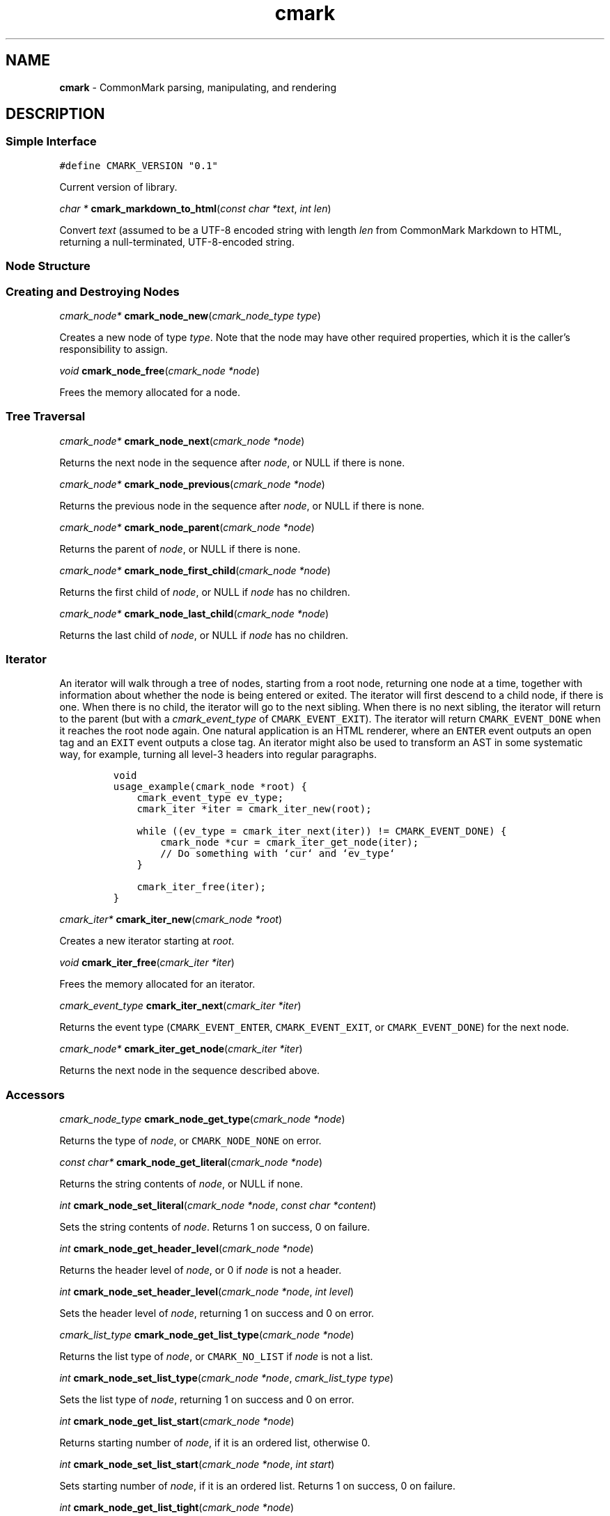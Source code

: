 .TH cmark 3 "December 15, 2014" "LOCAL" "Library Functions Manual"
.SH
NAME
.PP
\f[B]cmark\f[] \- CommonMark parsing, manipulating, and rendering

.SH
DESCRIPTION
.SS
Simple Interface

.PP
.nf
\fC
.RS 0n
#define CMARK_VERSION "0.1"
.RE
\f[]
.fi

.PP
Current version of library.

.PP
\fIchar *\f[] \fBcmark_markdown_to_html\f[](\fIconst char *text\f[], \fIint len\f[])

.PP
Convert \f[I]text\f[] (assumed to be a UTF\-8 encoded string with length
\f[I]len\f[] from CommonMark Markdown to HTML, returning a null\-terminated,
UTF\-8\-encoded string.

.SS
Node Structure

.SS
Creating and Destroying Nodes

.PP
\fIcmark_node*\f[] \fBcmark_node_new\f[](\fIcmark_node_type type\f[])

.PP
Creates a new node of type \f[I]type\f[]\&.  Note that the node may have
other required properties, which it is the caller's responsibility
to assign.

.PP
\fIvoid\f[] \fBcmark_node_free\f[](\fIcmark_node *node\f[])

.PP
Frees the memory allocated for a node.

.SS
Tree Traversal

.PP
\fIcmark_node*\f[] \fBcmark_node_next\f[](\fIcmark_node *node\f[])

.PP
Returns the next node in the sequence after \f[I]node\f[], or NULL if
there is none.

.PP
\fIcmark_node*\f[] \fBcmark_node_previous\f[](\fIcmark_node *node\f[])

.PP
Returns the previous node in the sequence after \f[I]node\f[], or NULL if
there is none.

.PP
\fIcmark_node*\f[] \fBcmark_node_parent\f[](\fIcmark_node *node\f[])

.PP
Returns the parent of \f[I]node\f[], or NULL if there is none.

.PP
\fIcmark_node*\f[] \fBcmark_node_first_child\f[](\fIcmark_node *node\f[])

.PP
Returns the first child of \f[I]node\f[], or NULL if \f[I]node\f[] has no children.

.PP
\fIcmark_node*\f[] \fBcmark_node_last_child\f[](\fIcmark_node *node\f[])

.PP
Returns the last child of \f[I]node\f[], or NULL if \f[I]node\f[] has no children.

.SS
Iterator
.PP
An iterator will walk through a tree of nodes, starting from a root
node, returning one node at a time, together with information about
whether the node is being entered or exited.  The iterator will
first descend to a child node, if there is one.  When there is no
child, the iterator will go to the next sibling.  When there is no
next sibling, the iterator will return to the parent (but with
a \f[I]cmark_event_type\f[] of \f[C]CMARK_EVENT_EXIT\f[]).  The iterator will
return \f[C]CMARK_EVENT_DONE\f[] when it reaches the root node again.
One natural application is an HTML renderer, where an \f[C]ENTER\f[] event
outputs an open tag and an \f[C]EXIT\f[] event outputs a close tag.
An iterator might also be used to transform an AST in some systematic
way, for example, turning all level\-3 headers into regular paragraphs.
.IP
.nf
\f[C]
void
usage_example(cmark_node *root) {
    cmark_event_type ev_type;
    cmark_iter *iter = cmark_iter_new(root);

    while ((ev_type = cmark_iter_next(iter)) != CMARK_EVENT_DONE) {
        cmark_node *cur = cmark_iter_get_node(iter);
        // Do something with `cur` and `ev_type`
    }

    cmark_iter_free(iter);
}
\f[]
.fi

.PP
\fIcmark_iter*\f[] \fBcmark_iter_new\f[](\fIcmark_node *root\f[])

.PP
Creates a new iterator starting at \f[I]root\f[]\&.

.PP
\fIvoid\f[] \fBcmark_iter_free\f[](\fIcmark_iter *iter\f[])

.PP
Frees the memory allocated for an iterator.

.PP
\fIcmark_event_type\f[] \fBcmark_iter_next\f[](\fIcmark_iter *iter\f[])

.PP
Returns the event type (\f[C]CMARK_EVENT_ENTER\f[], \f[C]CMARK_EVENT_EXIT\f[],
or \f[C]CMARK_EVENT_DONE\f[]) for the next node.

.PP
\fIcmark_node*\f[] \fBcmark_iter_get_node\f[](\fIcmark_iter *iter\f[])

.PP
Returns the next node in the sequence described above.

.SS
Accessors

.PP
\fIcmark_node_type\f[] \fBcmark_node_get_type\f[](\fIcmark_node *node\f[])

.PP
Returns the type of \f[I]node\f[], or \f[C]CMARK_NODE_NONE\f[] on error.

.PP
\fIconst char*\f[] \fBcmark_node_get_literal\f[](\fIcmark_node *node\f[])

.PP
Returns the string contents of \f[I]node\f[], or NULL if none.

.PP
\fIint\f[] \fBcmark_node_set_literal\f[](\fIcmark_node *node\f[], \fIconst char *content\f[])

.PP
Sets the string contents of \f[I]node\f[]\&.  Returns 1 on success,
0 on failure.

.PP
\fIint\f[] \fBcmark_node_get_header_level\f[](\fIcmark_node *node\f[])

.PP
Returns the header level of \f[I]node\f[], or 0 if \f[I]node\f[] is not a header.

.PP
\fIint\f[] \fBcmark_node_set_header_level\f[](\fIcmark_node *node\f[], \fIint level\f[])

.PP
Sets the header level of \f[I]node\f[], returning 1 on success and 0 on error.

.PP
\fIcmark_list_type\f[] \fBcmark_node_get_list_type\f[](\fIcmark_node *node\f[])

.PP
Returns the list type of \f[I]node\f[], or \f[C]CMARK_NO_LIST\f[] if \f[I]node\f[]
is not a list.

.PP
\fIint\f[] \fBcmark_node_set_list_type\f[](\fIcmark_node *node\f[], \fIcmark_list_type type\f[])

.PP
Sets the list type of \f[I]node\f[], returning 1 on success and 0 on error.

.PP
\fIint\f[] \fBcmark_node_get_list_start\f[](\fIcmark_node *node\f[])

.PP
Returns starting number of \f[I]node\f[], if it is an ordered list, otherwise 0.

.PP
\fIint\f[] \fBcmark_node_set_list_start\f[](\fIcmark_node *node\f[], \fIint start\f[])

.PP
Sets starting number of \f[I]node\f[], if it is an ordered list. Returns 1
on success, 0 on failure.

.PP
\fIint\f[] \fBcmark_node_get_list_tight\f[](\fIcmark_node *node\f[])

.PP
Returns 1 if \f[I]node\f[] is a tight list, 0 otherwise.

.PP
\fIint\f[] \fBcmark_node_set_list_tight\f[](\fIcmark_node *node\f[], \fIint tight\f[])

.PP
Sets the "tightness" of a list.  Returns 1 on success, 0 on failure.

.PP
\fIconst char*\f[] \fBcmark_node_get_fence_info\f[](\fIcmark_node *node\f[])

.PP
Returns the info string from a fenced code block, or NULL if none.

.PP
\fIint\f[] \fBcmark_node_set_fence_info\f[](\fIcmark_node *node\f[], \fIconst char *info\f[])

.PP
Sets the info string in a fenced code block, returning 1 on
success and 0 on failure.

.PP
\fIconst char*\f[] \fBcmark_node_get_url\f[](\fIcmark_node *node\f[])

.PP
Gets the URL of a link or image \f[I]node\f[], or NULL if none.

.PP
\fIint\f[] \fBcmark_node_set_url\f[](\fIcmark_node *node\f[], \fIconst char *url\f[])

.PP
Sets the URL of a link or image \f[I]node\f[]\&. Returns 1 on success,
0 on failure.

.PP
\fIconst char*\f[] \fBcmark_node_get_title\f[](\fIcmark_node *node\f[])

.PP
Gets the title of a link or image \f[I]node\f[], or NULL if none.

.PP
\fIint\f[] \fBcmark_node_set_title\f[](\fIcmark_node *node\f[], \fIconst char *title\f[])

.PP
Sets the title of a link or image \f[I]node\f[]\&. Returns 1 on success,
0 on failure.

.PP
\fIint\f[] \fBcmark_node_get_start_line\f[](\fIcmark_node *node\f[])

.PP
Returns the line on which \f[I]node\f[] begins.

.PP
\fIint\f[] \fBcmark_node_get_start_column\f[](\fIcmark_node *node\f[])

.PP
Returns the column at which \f[I]node\f[] begins.

.PP
\fIint\f[] \fBcmark_node_get_end_line\f[](\fIcmark_node *node\f[])

.PP
Returns the line on which \f[I]node\f[] ends.

.SS
Tree Manipulation

.PP
\fIvoid\f[] \fBcmark_node_unlink\f[](\fIcmark_node *node\f[])

.PP
Unlinks a \f[I]node\f[], removing it from the tree, but not freeing its
memory.  (Use \f[I]cmark_node_free\f[] for that.)

.PP
\fIint\f[] \fBcmark_node_insert_before\f[](\fIcmark_node *node\f[], \fIcmark_node *sibling\f[])

.PP
Inserts \f[I]sibling\f[] before \f[I]node\f[]\&.  Returns 1 on success, 0 on failure.

.PP
\fIint\f[] \fBcmark_node_insert_after\f[](\fIcmark_node *node\f[], \fIcmark_node *sibling\f[])

.PP
Inserts \f[I]sibling\f[] after \f[I]node\f[]\&. Returns 1 on success, 0 on failure.

.PP
\fIint\f[] \fBcmark_node_prepend_child\f[](\fIcmark_node *node\f[], \fIcmark_node *child\f[])

.PP
Adds \f[I]child\f[] to the beginning of the children of \f[I]node\f[]\&.
Returns 1 on success, 0 on failure.

.PP
\fIint\f[] \fBcmark_node_append_child\f[](\fIcmark_node *node\f[], \fIcmark_node *child\f[])

.PP
Adds \f[I]child\f[] to the end of the children of \f[I]node\f[]\&.
Returns 1 on success, 0 on failure.

.SS
Parsing
.PP
Simple interface:
.IP
.nf
\f[C]
cmark_node *document = cmark_parse_document("Hello *world*", 12);
\f[]
.fi
.PP
Streaming interface:
.IP
.nf
\f[C]
cmark_parser *parser = cmark_parser_new();
FILE *fp = fopen("myfile.md", "r");
while ((bytes = fread(buffer, 1, sizeof(buffer), fp)) > 0) {
       cmark_parser_feed(parser, buffer, bytes);
       if (bytes < sizeof(buffer)) {
           break;
       }
}
document = cmark_parser_finish(parser);
cmark_parser_free(parser);
\f[]
.fi

.PP
\fIcmark_parser *\f[] \fBcmark_parser_new\f[](\fI\f[])

.PP
Creates a new parser object.

.PP
\fIvoid\f[] \fBcmark_parser_free\f[](\fIcmark_parser *parser\f[])

.PP
Frees memory allocated for a parser object.

.PP
\fIvoid\f[] \fBcmark_parser_feed\f[](\fIcmark_parser *parser\f[], \fIconst char *buffer\f[], \fIsize_t len\f[])

.PP
Feeds a string of length \f[I]len\f[] to \f[I]parser\f[]\&.

.PP
\fIcmark_node *\f[] \fBcmark_parser_finish\f[](\fIcmark_parser *parser\f[])

.PP
Finish parsing and return a pointer to a tree of nodes.

.PP
\fIcmark_node *\f[] \fBcmark_parse_document\f[](\fIconst char *buffer\f[], \fIsize_t len\f[])

.PP
Parse a CommonMark document in \f[I]buffer\f[] of length \f[I]len\f[]\&.
Returns a pointer to a tree of nodes.

.PP
\fIcmark_node *\f[] \fBcmark_parse_file\f[](\fIFILE *f\f[])

.PP
Parse a CommonMark document in file \f[I]f\f[], returning a pointer to
a tree of nodes.

.SS
Rendering

.PP
\fIchar *\f[] \fBcmark_render_ast\f[](\fIcmark_node *root\f[])

.PP
Render a \f[I]node\f[] tree for debugging purposes, showing
the hierachy of nodes and their types and contents.

.PP
\fIchar *\f[] \fBcmark_render_html\f[](\fIcmark_node *root\f[])

.PP
Render a \f[I]node\f[] tree as an HTML fragment.  It is up to the user
to add an appropriate header and footer.

.PP
\fIchar *\f[] \fBcmark_render_man\f[](\fIcmark_node *root\f[])

.PP
Render a \f[I]node\f[] tree as a groff man page, without the header.

.SH
AUTHORS
.PP
John MacFarlane, Vicent Marti,  Kārlis Gaņģis, Nick Wellnhofer.

